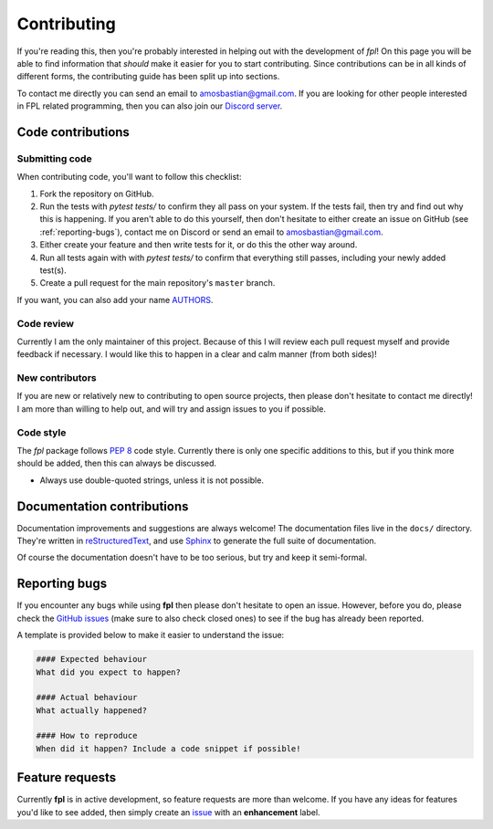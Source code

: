 .. _contributing:

Contributing
============

If you're reading this, then you're probably interested in helping out with
the development of `fpl`! On this page you will be able to find information
that *should* make it easier for you to start contributing. Since contributions
can be in all kinds of different forms, the contributing guide has been split
up into sections.

To contact me directly you can send an email to
`amosbastian@gmail.com <mailto:amosbastian@gmail.com>`_. If you are looking
for other people interested in FPL related programming, then you can also join
our `Discord server <https://discord.gg/cjY37fv>`_.

Code contributions
------------------

Submitting code
~~~~~~~~~~~~~~~

When contributing code, you'll want to follow this checklist:

1. Fork the repository on GitHub.
2. Run the tests with `pytest tests/` to confirm they all pass on your system.
   If the tests fail, then try and find out why this is happening. If you aren't
   able to do this yourself, then don't hesitate to either create an issue on
   GitHub (see :ref:`reporting-bugs`), contact me on Discord or send an email
   to `amosbastian@gmail.com <mailto:amosbastian@gmail.com>`_.
3. Either create your feature and then write tests for it, or do this the other
   way around.
4. Run all tests again with with `pytest tests/` to confirm that everything
   still passes, including your newly added test(s).
5. Create a pull request for the main repository's ``master`` branch.

If you want, you can also add your name `AUTHORS <https://github.com/amosbastian/fpl/blob/master/AUTHORS.rst>`_.

Code review
~~~~~~~~~~~

Currently I am the only maintainer of this project. Because of this I will review
each pull request myself and provide feedback if necessary. I would like this to
happen in a clear and calm manner (from both sides)!

New contributors
~~~~~~~~~~~~~~~~

If you are new or relatively new to contributing to open source projects, then
please don't hesitate to contact me directly! I am more than willing to help
out, and will try and assign issues to you if possible.

Code style
~~~~~~~~~~

The `fpl` package follows `PEP 8`_ code style. Currently there is only one
specific additions to this, but if you think more should be added, then this
can always be discussed.

- Always use double-quoted strings, unless it is not possible.

.. _PEP 8: https://pep8.org/

Documentation contributions
---------------------------

Documentation improvements and suggestions are always welcome! The
documentation files live in the ``docs/`` directory. They're written in
`reStructuredText`_, and use `Sphinx`_ to generate the full suite of
documentation.

Of course the documentation doesn't have to be too serious, but try and keep it
semi-formal.

.. _reStructuredText: http://docutils.sourceforge.net/rst.html
.. _Sphinx: http://sphinx-doc.org/index.html


.. _reporting-bugs:

Reporting bugs
--------------

If you encounter any bugs while using **fpl** then please don't hesitate to
open an issue. However, before you do, please check the `GitHub issues`_ (make
sure to also check closed ones) to see if the bug has already been reported.

A template is provided below to make it easier to understand the issue:

.. code-block:: none

    #### Expected behaviour
    What did you expect to happen?

    #### Actual behaviour
    What actually happened?

    #### How to reproduce
    When did it happen? Include a code snippet if possible!

.. _GitHub issues: https://github.com/amosbastian/fpl/issues


Feature requests
----------------

Currently **fpl** is in active development, so feature requests are more than
welcome. If you have any ideas for features you'd like to see added, then
simply create an `issue`_ with an **enhancement** label.

.. _issue: https://github.com/amosbastian/fpl/issues
